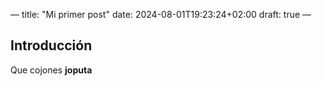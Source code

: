 ---
title: "Mi primer post"
date: 2024-08-01T19:23:24+02:00
draft: true
---
** Introducción
Que cojones *joputa*
